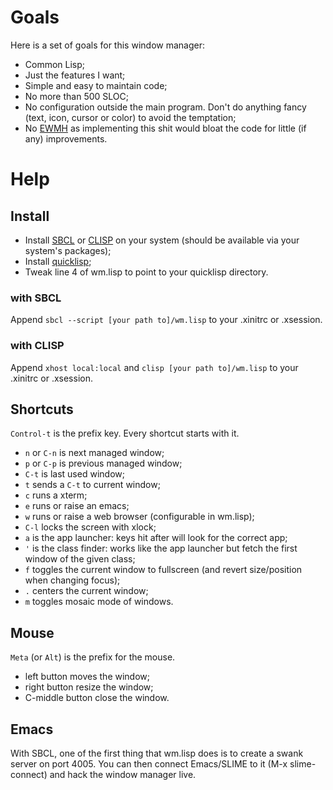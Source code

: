 * Goals
  Here is a set of goals for this window manager:

  - Common Lisp;
  - Just the features I want;
  - Simple and easy to maintain code;
  - No more than 500 SLOC;
  - No configuration outside the main program. Don't do anything fancy
    (text, icon, cursor or color) to avoid the temptation;
  - No [[http://standards.freedesktop.org/wm-spec/wm-spec-latest.html][EWMH]] as implementing this shit would bloat the code for little
    (if any) improvements.
* Help
** Install
   - Install [[http://www.sbcl.org/][SBCL]] or [[http://www.clisp.org/][CLISP]] on your system (should be available via
     your system's packages);
   - Install [[http://www.quicklisp.org/][quicklisp]];
   - Tweak line 4 of wm.lisp to point to your quicklisp directory.
*** with SBCL
    Append =sbcl --script [your path to]/wm.lisp= to your .xinitrc or
    .xsession.
*** with CLISP
    Append =xhost local:local= and =clisp [your path to]/wm.lisp= to
     your .xinitrc or .xsession.
** Shortcuts
   =Control-t= is the prefix key. Every shortcut starts with it.
   - =n= or =C-n= is next managed window;
   - =p= or =C-p= is previous managed window;
   - =C-t= is last used window;
   - =t= sends a =C-t= to current window;
   - =c= runs a xterm;
   - =e= runs or raise an emacs;
   - =w= runs or raise a web browser (configurable in wm.lisp);
   - =C-l= locks the screen with xlock;
   - =a= is the app launcher: keys hit after will look for the correct
     app;
   - ='= is the class finder: works like the app launcher but fetch
     the first window of the given class;
   - =f= toggles the current window to fullscreen (and revert
     size/position when changing focus);
   - =.= centers the current window;
   - =m= toggles mosaic mode of windows.
** Mouse
   =Meta= (or =Alt=) is the prefix for the mouse.
   - left button moves the window;
   - right button resize the window;
   - C-middle button close the window.
** Emacs
   With SBCL, one of the first thing that wm.lisp does is to create a
   swank server on port 4005. You can then connect Emacs/SLIME to it
   (M-x slime-connect) and hack the window manager live.
